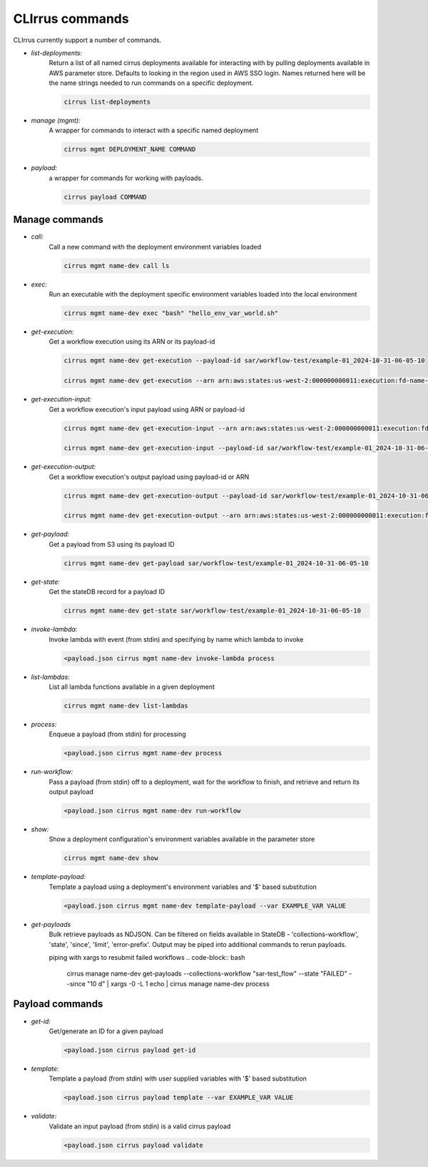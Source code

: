 CLIrrus commands
================

CLIrrus currently support a number of commands.

- *list-deployments:*
    Return a list of all named cirrus deployments available for interacting
    with by pulling deployments available in AWS parameter store.  Defaults to looking in the region used in AWS SSO login.  Names returned here will be the name strings needed to run commands on a specific deployment.

    .. code-block:: bash

        cirrus list-deployments

- *manage (mgmt):*
    A wrapper for commands to interact with a specific named deployment

    .. code-block:: bash

        cirrus mgmt DEPLOYMENT_NAME COMMAND


- *payload:*
    a wrapper for commands for working with payloads.

    .. code-block:: bash

        cirrus payload COMMAND


Manage commands
---------------
- *call:*
    Call a new command with the deployment environment variables loaded

    .. code-block:: bash

        cirrus mgmt name-dev call ls

- *exec:*
    Run an executable with the deployment specific environment variables loaded into the local environment

    .. code-block:: bash

        cirrus mgmt name-dev exec "bash" "hello_env_var_world.sh"

- *get-execution:*
    Get a workflow execution using its ARN or its payload-id

    .. code-block:: bash

        cirrus mgmt name-dev get-execution --payload-id sar/workflow-test/example-01_2024-10-31-06-05-10

        cirrus mgmt name-dev get-execution --arn arn:aws:states:us-west-2:000000000011:execution:fd-name-dev-cirrus-project:c123456789-b19292-999

- *get-execution-input:*
    Get a workflow execution's input payload using ARN or payload-id

    .. code-block:: bash

        cirrus mgmt name-dev get-execution-input --arn arn:aws:states:us-west-2:000000000011:execution:fd-name-dev-cirrus-project:c123456789-b19292-999

        cirrus mgmt name-dev get-execution-input --payload-id sar/workflow-test/example-01_2024-10-31-06-05-10

- *get-execution-output:*
    Get a workflow execution's output payload using payload-id or ARN

    .. code-block:: bash

        cirrus mgmt name-dev get-execution-output --payload-id sar/workflow-test/example-01_2024-10-31-06-05-10

        cirrus mgmt name-dev get-execution-output --arn arn:aws:states:us-west-2:000000000011:execution:fd-name-dev-cirrus-project:c123456789-b19292-999

- *get-payload:*
    Get a payload from S3 using its payload ID

    .. code-block:: bash

        cirrus mgmt name-dev get-payload sar/workflow-test/example-01_2024-10-31-06-05-10

- *get-state:*
    Get the stateDB record for a payload ID

    .. code-block:: bash

        cirrus mgmt name-dev get-state sar/workflow-test/example-01_2024-10-31-06-05-10

- *invoke-lambda:*
    Invoke lambda with event (from stdin) and specifying by name which lambda to invoke

    .. code-block:: bash

        <payload.json cirrus mgmt name-dev invoke-lambda process

- *list-lambdas*:
    List all lambda functions available in a given deployment

    .. code-block:: bash

        cirrus mgmt name-dev list-lambdas

- *process:*
    Enqueue a payload (from stdin) for processing

    .. code-block:: bash

        <payload.json cirrus mgmt name-dev process

- *run-workflow:*
    Pass a payload (from stdin) off to a deployment, wait for the workflow to finish, and retrieve and return its output payload

    .. code-block:: bash

        <payload.json cirrus mgmt name-dev run-workflow

- *show:*
    Show a deployment configuration's environment variables available in the parameter store

    .. code-block:: bash

        cirrus mgmt name-dev show

- *template-payload:*
    Template a payload using a deployment's environment variables and '$' based substitution

    .. code-block:: bash

        <payload.json cirrus mgmt name-dev template-payload --var EXAMPLE_VAR VALUE

- *get-payloads*
    Bulk retrieve payloads as NDJSON.  Can be filtered on fields available in
    StateDB - 'collections-workflow', 'state', 'since', 'limit',
    'error-prefix'.  Output may be piped into additional commands to rerun payloads.

    piping with xargs to resubmit failed workflows
    .. code-block:: bash
        cirrus manage name-dev get-payloads --collections-workflow "sar-test_flow" --state "FAILED" --since "10 d" | xargs -0 -L 1 echo |  cirrus manage name-dev process

Payload commands
----------------

- *get-id:*
    Get/generate an ID for a given payload

    .. code-block:: bash

        <payload.json cirrus payload get-id

- *template:*
    Template a payload (from stdin) with user supplied variables with '$' based substitution

    .. code-block:: bash

        <payload.json cirrus payload template --var EXAMPLE_VAR VALUE

- *validate:*
    Validate an input payload (from stdin) is a valid cirrus payload

    .. code-block:: bash

        <payload.json cirrus payload validate
